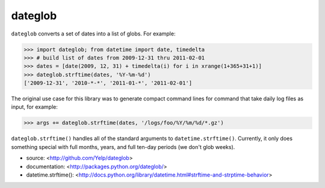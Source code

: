 dateglob
========

``dateglob`` converts a set of dates into a list of globs. For example:

>>> import dateglob; from datetime import date, timedelta
>>> # build list of dates from 2009-12-31 thru 2011-02-01
>>> dates = [date(2009, 12, 31) + timedelta(i) for i in xrange(1+365+31+1)]
>>> dateglob.strftime(dates, '%Y-%m-%d')
['2009-12-31', '2010-*-*', '2011-01-*', '2011-02-01']

The original use case for this library was to generate compact command lines
for command that take daily log files as input, for example:

>>> args += dateglob.strftime(dates, '/logs/foo/%Y/%m/%d/*.gz')

``dateglob.strftime()`` handles all of the standard arguments to ``datetime.strftime()``. Currently, it only does something special with
full months, years, and full ten-day periods (we don't glob weeks).

* source: <http://github.com/Yelp/dateglob>
* documentation: <http://packages.python.org/dateglob/>
* datetime.strftime(): <http://docs.python.org/library/datetime.html#strftime-and-strptime-behavior>
